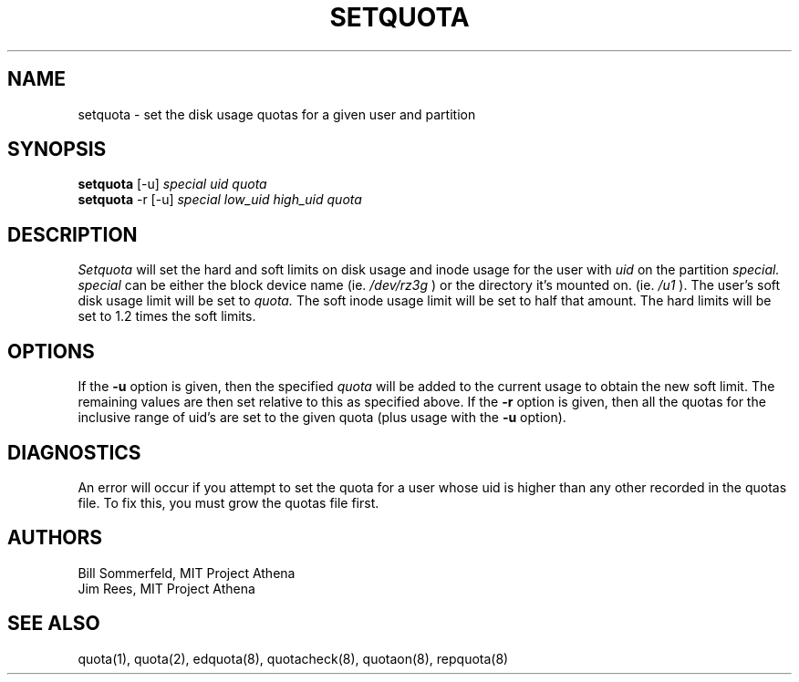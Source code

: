 .TH SETQUOTA 8 "23 Jan 1989" "Project Athena"
\" RCSID: $Header: /afs/.athena.mit.edu/astaff/project/moiradev/repository/moira/man/setquota.8,v 1.1 1990-01-26 20:36:21 jnrees Exp $
.UC 4
.SH NAME
setquota \- set the disk usage quotas for a given user and partition
.SH SYNOPSIS
.B setquota
[-u]
.I special uid quota
.br
.B setquota
-r [-u]
.I special low_uid high_uid quota
.SH DESCRIPTION
.I Setquota
will set the hard and soft limits on disk usage and inode
usage for the user with
.I uid
on the partition
.I special. special
can be either the block device name (ie.
.I /dev/rz3g
) or the directory it's mounted on. (ie.
.I /u1
). The user's soft disk usage limit will be set to
.I quota.
The soft inode usage limit will be set to half that amount.
The hard limits will be set to 1.2 times the soft limits.
.SH OPTIONS
If the
.B \-u
option is given, then the specified
.I quota
will be added to the current usage to obtain the new soft limit.  The
remaining values are then set relative to this as specified above.
If the
.B \-r
option is given, then all the quotas for the inclusive range of uid's
are set to the given quota (plus usage with the
.B \-u
option).
.SH DIAGNOSTICS
An error will occur if you attempt to set the quota for a user whose
uid is higher than any other recorded in the quotas file.  To fix
this, you must grow the quotas file first.
.SH AUTHORS
Bill Sommerfeld, MIT Project Athena
.br
Jim Rees, MIT Project Athena
.SH "SEE ALSO"
quota(1), quota(2), edquota(8), quotacheck(8), quotaon(8), repquota(8)
